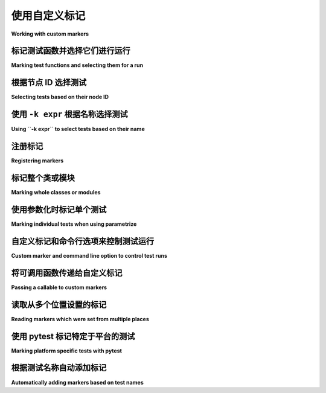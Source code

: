 
.. _`mark examples`:

使用自定义标记
=================================================

**Working with custom markers**

.. tabs::

    .. tab:: 中文

        以下是一些使用 :ref:`mark` 机制的示例。

    .. tab:: 英文

        Here are some examples using the :ref:`mark` mechanism.

.. _`mark run`:

标记测试函数并选择它们进行运行
----------------------------------------------------

**Marking test functions and selecting them for a run**

.. tabs::

    .. tab:: 中文

        您可以像这样为测试函数标记自定义元数据：

        .. code-block:: python

            # content of test_server.py

            import pytest


            @pytest.mark.webtest
            def test_send_http():
                pass  # 执行一些针对您的应用程序的 webtest 测试


            @pytest.mark.device(serial="123")
            def test_something_quick():
                pass


            @pytest.mark.device(serial="abc")
            def test_another():
                pass


            class TestClass:
                def test_method(self):
                    pass



        然后，您可以限制测试运行，仅运行带有 ``webtest`` 标记的测试：

        .. code-block:: pytest

            $ pytest -v -m webtest
            =========================== test session starts ============================
            platform linux -- Python 3.x.y, pytest-8.x.y, pluggy-1.x.y -- $PYTHON_PREFIX/bin/python
            cachedir: .pytest_cache
            rootdir: /home/sweet/project
            collecting ... collected 4 items / 3 deselected / 1 selected

            test_server.py::test_send_http PASSED                                [100%]

            ===================== 1 passed, 3 deselected in 0.12s ======================

        或者反向运行，运行所有测试，除了 webtest 测试：

        .. code-block:: pytest

            $ pytest -v -m "not webtest"
            =========================== test session starts ============================
            platform linux -- Python 3.x.y, pytest-8.x.y, pluggy-1.x.y -- $PYTHON_PREFIX/bin/python
            cachedir: .pytest_cache
            rootdir: /home/sweet/project
            collecting ... collected 4 items / 1 deselected / 3 selected

            test_server.py::test_something_quick PASSED                          [ 33%]
            test_server.py::test_another PASSED                                  [ 66%]
            test_server.py::TestClass::test_method PASSED                        [100%]

            ===================== 3 passed, 1 deselected in 0.12s ======================

        .. _`marker_keyword_expression_example`:

        此外，您可以限制测试运行，仅运行匹配一个或多个标记关键字参数的测试，例如，仅运行标记为 ``device`` 且具体为 ``serial="123"`` 的测试：

        .. code-block:: pytest

            $ pytest -v -m "device(serial='123')"
            =========================== test session starts ============================
            platform linux -- Python 3.x.y, pytest-8.x.y, pluggy-1.x.y -- $PYTHON_PREFIX/bin/python
            cachedir: .pytest_cache
            rootdir: /home/sweet/project
            collecting ... collected 4 items / 3 deselected / 1 selected

            test_server.py::test_something_quick PASSED                          [100%]

            ===================== 1 passed, 3 deselected in 0.12s ======================

        .. note:: 仅支持关键字参数匹配的标记表达式。

        .. note:: 仅支持 :class:`int`、(未转义的) :class:`str`、:class:`bool` 和 :data:`None` 值在标记表达式中。

    .. tab:: 英文

        You can "mark" a test function with custom metadata like this:

        .. code-block:: python

            # content of test_server.py

            import pytest


            @pytest.mark.webtest
            def test_send_http():
                pass  # perform some webtest test for your app


            @pytest.mark.device(serial="123")
            def test_something_quick():
                pass


            @pytest.mark.device(serial="abc")
            def test_another():
                pass


            class TestClass:
                def test_method(self):
                    pass



        You can then restrict a test run to only run tests marked with ``webtest``:

        .. code-block:: pytest

            $ pytest -v -m webtest
            =========================== test session starts ============================
            platform linux -- Python 3.x.y, pytest-8.x.y, pluggy-1.x.y -- $PYTHON_PREFIX/bin/python
            cachedir: .pytest_cache
            rootdir: /home/sweet/project
            collecting ... collected 4 items / 3 deselected / 1 selected

            test_server.py::test_send_http PASSED                                [100%]

            ===================== 1 passed, 3 deselected in 0.12s ======================

        Or the inverse, running all tests except the webtest ones:

        .. code-block:: pytest

            $ pytest -v -m "not webtest"
            =========================== test session starts ============================
            platform linux -- Python 3.x.y, pytest-8.x.y, pluggy-1.x.y -- $PYTHON_PREFIX/bin/python
            cachedir: .pytest_cache
            rootdir: /home/sweet/project
            collecting ... collected 4 items / 1 deselected / 3 selected

            test_server.py::test_something_quick PASSED                          [ 33%]
            test_server.py::test_another PASSED                                  [ 66%]
            test_server.py::TestClass::test_method PASSED                        [100%]

            ===================== 3 passed, 1 deselected in 0.12s ======================

        .. _`marker_keyword_expression_example`:

        Additionally, you can restrict a test run to only run tests matching one or multiple marker
        keyword arguments, e.g. to run only tests marked with ``device`` and the specific ``serial="123"``:

        .. code-block:: pytest

            $ pytest -v -m "device(serial='123')"
            =========================== test session starts ============================
            platform linux -- Python 3.x.y, pytest-8.x.y, pluggy-1.x.y -- $PYTHON_PREFIX/bin/python
            cachedir: .pytest_cache
            rootdir: /home/sweet/project
            collecting ... collected 4 items / 3 deselected / 1 selected

            test_server.py::test_something_quick PASSED                          [100%]

            ===================== 1 passed, 3 deselected in 0.12s ======================

        .. note:: Only keyword argument matching is supported in marker expressions.

        .. note:: Only :class:`int`, (unescaped) :class:`str`, :class:`bool` & :data:`None` values are supported in marker expressions.

根据节点 ID 选择测试
--------------------------------------

**Selecting tests based on their node ID**

.. tabs::

    .. tab:: 中文

        您可以提供一个或多个 :ref:`节点 ID <node-id>` 作为位置参数，仅选择指定的测试。这使得基于模块、类、方法或函数名称轻松选择测试：

        .. code-block:: pytest

            $ pytest -v test_server.py::TestClass::test_method
            =========================== test session starts ============================
            platform linux -- Python 3.x.y, pytest-8.x.y, pluggy-1.x.y -- $PYTHON_PREFIX/bin/python
            cachedir: .pytest_cache
            rootdir: /home/sweet/project
            collecting ... collected 1 item

            test_server.py::TestClass::test_method PASSED                        [100%]

            ============================ 1 passed in 0.12s =============================

        您还可以根据类进行选择：

        .. code-block:: pytest

            $ pytest -v test_server.py::TestClass
            =========================== test session starts ============================
            platform linux -- Python 3.x.y, pytest-8.x.y, pluggy-1.x.y -- $PYTHON_PREFIX/bin/python
            cachedir: .pytest_cache
            rootdir: /home/sweet/project
            collecting ... collected 1 item

            test_server.py::TestClass::test_method PASSED                        [100%]

            ============================ 1 passed in 0.12s =============================

        或者选择多个节点：

        .. code-block:: pytest

            $ pytest -v test_server.py::TestClass test_server.py::test_send_http
            =========================== test session starts ============================
            platform linux -- Python 3.x.y, pytest-8.x.y, pluggy-1.x.y -- $PYTHON_PREFIX/bin/python
            cachedir: .pytest_cache
            rootdir: /home/sweet/project
            collecting ... collected 2 items

            test_server.py::TestClass::test_method PASSED                        [ 50%]
            test_server.py::test_send_http PASSED                                [100%]

            ============================ 2 passed in 0.12s =============================

        .. _node-id:

        .. note::

            节点 ID 的格式为 ``module.py::class::method`` 或
            ``module.py::function``。节点 ID 控制哪些测试被收集，因此 ``module.py::class`` 将选择该类上的所有测试方法。
            每个参数化 fixture 或测试的每个参数也会创建节点，因此选择参数化测试必须包括参数值，例如
            ``module.py::function[param]``。

            当使用 ``-rf`` 选项运行 pytest 时，失败测试的节点 ID 将显示在测试摘要信息中。您还可以从 ``pytest --collect-only`` 的输出构建节点 ID。

    .. tab:: 英文

        You can provide one or more :ref:`node IDs <node-id>` as positional
        arguments to select only specified tests. This makes it easy to select
        tests based on their module, class, method, or function name:

        .. code-block:: pytest

            $ pytest -v test_server.py::TestClass::test_method
            =========================== test session starts ============================
            platform linux -- Python 3.x.y, pytest-8.x.y, pluggy-1.x.y -- $PYTHON_PREFIX/bin/python
            cachedir: .pytest_cache
            rootdir: /home/sweet/project
            collecting ... collected 1 item

            test_server.py::TestClass::test_method PASSED                        [100%]

            ============================ 1 passed in 0.12s =============================

        You can also select on the class:

        .. code-block:: pytest

            $ pytest -v test_server.py::TestClass
            =========================== test session starts ============================
            platform linux -- Python 3.x.y, pytest-8.x.y, pluggy-1.x.y -- $PYTHON_PREFIX/bin/python
            cachedir: .pytest_cache
            rootdir: /home/sweet/project
            collecting ... collected 1 item

            test_server.py::TestClass::test_method PASSED                        [100%]

            ============================ 1 passed in 0.12s =============================

        Or select multiple nodes:

        .. code-block:: pytest

            $ pytest -v test_server.py::TestClass test_server.py::test_send_http
            =========================== test session starts ============================
            platform linux -- Python 3.x.y, pytest-8.x.y, pluggy-1.x.y -- $PYTHON_PREFIX/bin/python
            cachedir: .pytest_cache
            rootdir: /home/sweet/project
            collecting ... collected 2 items

            test_server.py::TestClass::test_method PASSED                        [ 50%]
            test_server.py::test_send_http PASSED                                [100%]

            ============================ 2 passed in 0.12s =============================

        .. _node-id:

        .. note::

            Node IDs are of the form ``module.py::class::method`` or
            ``module.py::function``.  Node IDs control which tests are
            collected, so ``module.py::class`` will select all test methods
            on the class.  Nodes are also created for each parameter of a
            parametrized fixture or test, so selecting a parametrized test
            must include the parameter value, e.g.
            ``module.py::function[param]``.

            Node IDs for failing tests are displayed in the test summary info
            when running pytest with the ``-rf`` option.  You can also
            construct Node IDs from the output of ``pytest --collect-only``.

使用 ``-k expr`` 根据名称选择测试
-------------------------------------------------------

**Using ``-k expr`` to select tests based on their name**

.. tabs::

    .. tab:: 中文

        .. versionadded:: 2.0/2.3.4

        您可以使用 ``-k`` 命令行选项指定一个表达式，该表达式对测试名称执行子字符串匹配，而不是 ``-m`` 提供的确切匹配。这使得根据测试名称轻松选择测试：

        .. versionchanged:: 5.4

        表达式匹配现在是大小写不敏感的。

        .. code-block:: pytest

            $ pytest -v -k http  # 使用上述定义的示例模块运行
            =========================== test session starts ============================
            platform linux -- Python 3.x.y, pytest-8.x.y, pluggy-1.x.y -- $PYTHON_PREFIX/bin/python
            cachedir: .pytest_cache
            rootdir: /home/sweet/project
            collecting ... collected 4 items / 3 deselected / 1 selected

            test_server.py::test_send_http PASSED                                [100%]

            ===================== 1 passed, 3 deselected in 0.12s ======================

        您还可以运行所有测试，除了与关键字匹配的测试：

        .. code-block:: pytest

            $ pytest -k "not send_http" -v
            =========================== test session starts ============================
            platform linux -- Python 3.x.y, pytest-8.x.y, pluggy-1.x.y -- $PYTHON_PREFIX/bin/python
            cachedir: .pytest_cache
            rootdir: /home/sweet/project
            collecting ... collected 4 items / 1 deselected / 3 selected

            test_server.py::test_something_quick PASSED                          [ 33%]
            test_server.py::test_another PASSED                                  [ 66%]
            test_server.py::TestClass::test_method PASSED                        [100%]

            ===================== 3 passed, 1 deselected in 0.12s ======================

        或者选择 "http" 和 "quick" 测试：

        .. code-block:: pytest

            $ pytest -k "http or quick" -v
            =========================== test session starts ============================
            platform linux -- Python 3.x.y, pytest-8.x.y, pluggy-1.x.y -- $PYTHON_PREFIX/bin/python
            cachedir: .pytest_cache
            rootdir: /home/sweet/project
            collecting ... collected 4 items / 2 deselected / 2 selected

            test_server.py::test_send_http PASSED                                [ 50%]
            test_server.py::test_something_quick PASSED                          [100%]

            ===================== 2 passed, 2 deselected in 0.12s ======================

        您可以使用 ``and``、``or``、``not`` 和括号。

        除了测试名称，``-k`` 还会匹配测试父级的名称（通常是它所在文件和类的名称）、设置在测试函数上的属性、应用于它或其父级的标记，以及显式添加到它或其父级的任何 :attr:`extra keywords <_pytest.nodes.Node.extra_keyword_matches>`。

    .. tab:: 英文

        .. versionadded:: 2.0/2.3.4

        You can use the ``-k`` command line option to specify an expression
        which implements a substring match on the test names instead of the
        exact match on markers that ``-m`` provides.  This makes it easy to
        select tests based on their names:

        .. versionchanged:: 5.4

        The expression matching is now case-insensitive.

        .. code-block:: pytest

            $ pytest -v -k http  # running with the above defined example module
            =========================== test session starts ============================
            platform linux -- Python 3.x.y, pytest-8.x.y, pluggy-1.x.y -- $PYTHON_PREFIX/bin/python
            cachedir: .pytest_cache
            rootdir: /home/sweet/project
            collecting ... collected 4 items / 3 deselected / 1 selected

            test_server.py::test_send_http PASSED                                [100%]

            ===================== 1 passed, 3 deselected in 0.12s ======================

        And you can also run all tests except the ones that match the keyword:

        .. code-block:: pytest

            $ pytest -k "not send_http" -v
            =========================== test session starts ============================
            platform linux -- Python 3.x.y, pytest-8.x.y, pluggy-1.x.y -- $PYTHON_PREFIX/bin/python
            cachedir: .pytest_cache
            rootdir: /home/sweet/project
            collecting ... collected 4 items / 1 deselected / 3 selected

            test_server.py::test_something_quick PASSED                          [ 33%]
            test_server.py::test_another PASSED                                  [ 66%]
            test_server.py::TestClass::test_method PASSED                        [100%]

            ===================== 3 passed, 1 deselected in 0.12s ======================

        Or to select "http" and "quick" tests:

        .. code-block:: pytest

            $ pytest -k "http or quick" -v
            =========================== test session starts ============================
            platform linux -- Python 3.x.y, pytest-8.x.y, pluggy-1.x.y -- $PYTHON_PREFIX/bin/python
            cachedir: .pytest_cache
            rootdir: /home/sweet/project
            collecting ... collected 4 items / 2 deselected / 2 selected

            test_server.py::test_send_http PASSED                                [ 50%]
            test_server.py::test_something_quick PASSED                          [100%]

            ===================== 2 passed, 2 deselected in 0.12s ======================

        You can use ``and``, ``or``, ``not`` and parentheses.


        In addition to the test's name, ``-k`` also matches the names of the test's parents (usually, the name of the file and class it's in),
        attributes set on the test function, markers applied to it or its parents and any :attr:`extra keywords <_pytest.nodes.Node.extra_keyword_matches>`
        explicitly added to it or its parents.


注册标记
-------------------------------------

**Registering markers**

.. ini-syntax for custom markers:

.. tabs::

    .. tab:: 中文

        注册测试套件的标记非常简单：

        .. code-block:: ini

            # content of pytest.ini
            [pytest]
            markers =
                webtest: 将测试标记为 webtest。
                slow: 将测试标记为慢速。

        可以通过在每一行中定义每个标记来注册多个自定义标记，如上例所示。

        您可以查看测试套件中有哪些标记 - 列表包括我们刚定义的 ``webtest`` 和 ``slow`` 标记：

        .. code-block:: pytest

            $ pytest --markers
            @pytest.mark.webtest: 将测试标记为 webtest。

            @pytest.mark.slow: 将测试标记为慢速。

            @pytest.mark.filterwarnings(warning): 为给定测试添加警告过滤器。请参见 https://docs.pytest.org/en/stable/how-to/capture-warnings.html#pytest-mark-filterwarnings

            @pytest.mark.skip(reason=None): 跳过给定的测试函数，带有可选原因。示例：skip(reason="no way of currently testing this") 将跳过该测试。

            @pytest.mark.skipif(condition, ..., *, reason=...): 如果任何条件评估为 True，则跳过给定的测试函数。示例：skipif(sys.platform == 'win32') 如果我们在 win32 平台上，则跳过该测试。请参见 https://docs.pytest.org/en/stable/reference/reference.html#pytest-mark-skipif

            @pytest.mark.xfail(condition, ..., *, reason=..., run=True, raises=None, strict=xfail_strict): 如果任何条件评估为 True，则将测试函数标记为预期失败。可选择指定原因以便更好地报告，并在不想执行测试函数时设置 run=False。如果仅期望特定异常，您可以将它们列在 raises 中，如果测试以其他方式失败，则将其报告为真实失败。请参见 https://docs.pytest.org/en/stable/reference/reference.html#pytest-mark-xfail

            @pytest.mark.parametrize(argnames, argvalues): 多次调用测试函数，并依次传递不同的参数。如果 argnames 仅指定一个名称，则 argvalues 通常需要是一个值的列表；如果 argnames 指定多个名称，则需要是一个值的元组列表。示例：@parametrize('arg1', [1,2]) 将导致对装饰的测试函数进行两次调用，一次 arg1=1，另一次 arg1=2。请参见 https://docs.pytest.org/en/stable/how-to/parametrize.html 获取更多信息和示例。

            @pytest.mark.usefixtures(fixturename1, fixturename2, ...): 将测试标记为需要所有指定的夹具。请参见 https://docs.pytest.org/en/stable/explanation/fixtures.html#usefixtures

            @pytest.mark.tryfirst: 将钩子实现函数标记为插件机制将尽早尝试调用它。已弃用，请改用 @pytest.hookimpl(tryfirst=True)。

            @pytest.mark.trylast: 将钩子实现函数标记为插件机制将尽晚尝试调用它。已弃用，请改用 @pytest.hookimpl(trylast=True)。

        有关如何从插件添加和使用标记的示例，请参见 :ref:`adding a custom marker from a plugin`。

        .. note::

            建议显式注册标记，以便：

            * 在您的测试套件中有一个定义标记的地方

            * 通过 ``pytest --markers`` 查询现有标记时输出良好

            * 如果您使用 ``--strict-markers`` 选项，则标记中的拼写错误会被视为错误。

    .. tab:: 英文

        Registering markers for your test suite is simple:

        .. code-block:: ini

            # content of pytest.ini
            [pytest]
            markers =
                webtest: mark a test as a webtest.
                slow: mark test as slow.

        Multiple custom markers can be registered, by defining each one in its own line, as shown in above example.

        You can ask which markers exist for your test suite - the list includes our just defined ``webtest`` and ``slow`` markers:

        .. code-block:: pytest

            $ pytest --markers
            @pytest.mark.webtest: mark a test as a webtest.

            @pytest.mark.slow: mark test as slow.

            @pytest.mark.filterwarnings(warning): add a warning filter to the given test. see https://docs.pytest.org/en/stable/how-to/capture-warnings.html#pytest-mark-filterwarnings

            @pytest.mark.skip(reason=None): skip the given test function with an optional reason. Example: skip(reason="no way of currently testing this") skips the test.

            @pytest.mark.skipif(condition, ..., *, reason=...): skip the given test function if any of the conditions evaluate to True. Example: skipif(sys.platform == 'win32') skips the test if we are on the win32 platform. See https://docs.pytest.org/en/stable/reference/reference.html#pytest-mark-skipif

            @pytest.mark.xfail(condition, ..., *, reason=..., run=True, raises=None, strict=xfail_strict): mark the test function as an expected failure if any of the conditions evaluate to True. Optionally specify a reason for better reporting and run=False if you don't even want to execute the test function. If only specific exception(s) are expected, you can list them in raises, and if the test fails in other ways, it will be reported as a true failure. See https://docs.pytest.org/en/stable/reference/reference.html#pytest-mark-xfail

            @pytest.mark.parametrize(argnames, argvalues): call a test function multiple times passing in different arguments in turn. argvalues generally needs to be a list of values if argnames specifies only one name or a list of tuples of values if argnames specifies multiple names. Example: @parametrize('arg1', [1,2]) would lead to two calls of the decorated test function, one with arg1=1 and another with arg1=2.see https://docs.pytest.org/en/stable/how-to/parametrize.html for more info and examples.

            @pytest.mark.usefixtures(fixturename1, fixturename2, ...): mark tests as needing all of the specified fixtures. see https://docs.pytest.org/en/stable/explanation/fixtures.html#usefixtures

            @pytest.mark.tryfirst: mark a hook implementation function such that the plugin machinery will try to call it first/as early as possible. DEPRECATED, use @pytest.hookimpl(tryfirst=True) instead.

            @pytest.mark.trylast: mark a hook implementation function such that the plugin machinery will try to call it last/as late as possible. DEPRECATED, use @pytest.hookimpl(trylast=True) instead.


        For an example on how to add and work with markers from a plugin, see
        :ref:`adding a custom marker from a plugin`.

        .. note::

            It is recommended to explicitly register markers so that:

            * There is one place in your test suite defining your markers

            * Asking for existing markers via ``pytest --markers`` gives good output

            * Typos in function markers are treated as an error if you use
            the ``--strict-markers`` option.

.. _`scoped-marking`:

标记整个类或模块
----------------------------------------------------

**Marking whole classes or modules**

.. tabs::

    .. tab:: 中文

        您可以使用 ``pytest.mark`` 装饰器与类结合，以将标记应用于其所有测试方法：

        .. code-block:: python

            # content of test_mark_classlevel.py
            import pytest


            @pytest.mark.webtest
            class TestClass:
                def test_startup(self):
                    pass

                def test_startup_and_more(self):
                    pass

        这相当于直接将装饰器应用于这两个测试函数。

        要在模块级别应用标记，请使用 :globalvar:`pytestmark` 全局变量：

        .. code-block:: python

            import pytest
            pytestmark = pytest.mark.webtest

        或者多个标记：

        .. code-block:: python

            pytestmark = [pytest.mark.webtest, pytest.mark.slowtest]


        由于历史原因，在引入类装饰器之前，可以像这样在测试类上设置 :globalvar:`pytestmark` 属性：

        .. code-block:: python

            import pytest


            class TestClass:
                pytestmark = pytest.mark.webtest

    .. tab:: 英文

        You may use ``pytest.mark`` decorators with classes to apply markers to all of
        its test methods:

        .. code-block:: python

            # content of test_mark_classlevel.py
            import pytest


            @pytest.mark.webtest
            class TestClass:
                def test_startup(self):
                    pass

                def test_startup_and_more(self):
                    pass

        This is equivalent to directly applying the decorator to the
        two test functions.

        To apply marks at the module level, use the :globalvar:`pytestmark` global variable::

            import pytest
            pytestmark = pytest.mark.webtest

        or multiple markers::

            pytestmark = [pytest.mark.webtest, pytest.mark.slowtest]


        Due to legacy reasons, before class decorators were introduced, it is possible to set the
        :globalvar:`pytestmark` attribute on a test class like this:

        .. code-block:: python

            import pytest


            class TestClass:
                pytestmark = pytest.mark.webtest

.. _`marking individual tests when using parametrize`:

使用参数化时标记单个测试
-----------------------------------------------

**Marking individual tests when using parametrize**

.. tabs::

    .. tab:: 中文

        当使用 `parametrize` 时，应用标记将使其作用于每个单独的测试。然而，也可以将标记应用于单个测试实例：

        .. code-block:: python

            import pytest


            @pytest.mark.foo
            @pytest.mark.parametrize(
                ("n", "expected"), [(1, 2), pytest.param(1, 3, marks=pytest.mark.bar), (2, 3)]
            )
            def test_increment(n, expected):
                assert n + 1 == expected

        在这个例子中，标记 "foo" 将应用于三个测试中的每一个，而 "bar" 标记仅应用于第二个测试。跳过（Skip）和预期失败（xfail）标记也可以以这种方式应用，参见 :ref:`skip/xfail with parametrize`。

    .. tab:: 英文

        When using parametrize, applying a mark will make it apply
        to each individual test. However it is also possible to
        apply a marker to an individual test instance:

        .. code-block:: python

            import pytest


            @pytest.mark.foo
            @pytest.mark.parametrize(
                ("n", "expected"), [(1, 2), pytest.param(1, 3, marks=pytest.mark.bar), (2, 3)]
            )
            def test_increment(n, expected):
                assert n + 1 == expected

        In this example the mark "foo" will apply to each of the three
        tests, whereas the "bar" mark is only applied to the second test.
        Skip and xfail marks can also be applied in this way, see :ref:`skip/xfail with parametrize`.

.. _`adding a custom marker from a plugin`:

自定义标记和命令行选项来控制测试运行
----------------------------------------------------------

**Custom marker and command line option to control test runs**

.. tabs::

    .. tab:: 中文

        .. regendoc:wipe

        插件可以提供自定义标记，并根据它实现特定的行为。这是一个自包含的示例，添加了一个命令行选项和一个参数化测试函数标记，以便根据命名环境运行指定的测试：

        .. code-block:: python

            # content of conftest.py

            import pytest


            def pytest_addoption(parser):
                parser.addoption(
                    "-E",
                    action="store",
                    metavar="NAME",
                    help="只运行与环境 NAME 匹配的测试。",
                )


            def pytest_configure(config):
                # 注册一个额外的标记
                config.addinivalue_line(
                    "markers", "env(name): 标记测试仅在命名环境中运行"
                )


            def pytest_runtest_setup(item):
                envnames = [mark.args[0] for mark in item.iter_markers(name="env")]
                if envnames:
                    if item.config.getoption("-E") not in envnames:
                        pytest.skip(f"测试需要在 {envnames!r} 中的环境")

        使用此本地插件的测试文件：

        .. code-block:: python

            # content of test_someenv.py

            import pytest


            @pytest.mark.env("stage1")
            def test_basic_db_operation():
                pass

        以及指定与测试需求不同环境的示例调用：

        .. code-block:: pytest

            $ pytest -E stage2
            =========================== 测试会话开始 ============================
            platform linux -- Python 3.x.y, pytest-8.x.y, pluggy-1.x.y
            rootdir: /home/sweet/project
            collected 1 item

            test_someenv.py s                                                    [100%]

            ============================ 1 个测试被跳过，耗时 0.12s ============================

        这是一个指定确切所需环境的示例：

        .. code-block:: pytest

            $ pytest -E stage1
            =========================== 测试会话开始 ============================
            platform linux -- Python 3.x.y, pytest-8.x.y, pluggy-1.x.y
            rootdir: /home/sweet/project
            collected 1 item

            test_someenv.py .                                                    [100%]

            ============================ 1 个测试通过，耗时 0.12s =============================

        ``--markers`` 选项始终会为你提供可用标记的列表：

        .. code-block:: pytest

            $ pytest --markers
            @pytest.mark.env(name): 标记测试仅在命名环境中运行

            @pytest.mark.filterwarnings(warning): 为给定测试添加警告过滤器。参见 https://docs.pytest.org/en/stable/how-to/capture-warnings.html#pytest-mark-filterwarnings

            @pytest.mark.skip(reason=None): 跳过给定的测试函数，附加可选理由。例如：skip(reason="目前无法测试此") 跳过该测试。

            @pytest.mark.skipif(condition, ..., *, reason=...): 如果任何条件评估为 True，则跳过给定的测试函数。例如：skipif(sys.platform == 'win32') 如果我们在 win32 平台上，则跳过测试。参见 https://docs.pytest.org/en/stable/reference/reference.html#pytest-mark-skipif

            @pytest.mark.xfail(condition, ..., *, reason=..., run=True, raises=None, strict=xfail_strict): 如果任何条件评估为 True，则标记测试函数为预期失败。可选地指定理由以便更好的报告，设置 run=False 如果你甚至不想执行测试函数。如果仅期望特定异常，可以在 raises 中列出它们，如果测试以其他方式失败，将被报告为真正的失败。参见 https://docs.pytest.org/en/stable/reference/reference.html#pytest-mark-xfail

            @pytest.mark.parametrize(argnames, argvalues): 多次调用测试函数，逐次传入不同参数。如果 argnames 仅指定一个名称，则 argvalues 通常需要是值的列表；如果 argnames 指定多个名称，则需要是值的元组列表。例如：@parametrize('arg1', [1,2]) 将导致装饰的测试函数被调用两次，一次 arg1=1，另一次 arg1=2。有关更多信息和示例，请参见 https://docs.pytest.org/en/stable/how-to/parametrize.html。

            @pytest.mark.usefixtures(fixturename1, fixturename2, ...): 将测试标记为需要所有指定的夹具。参见 https://docs.pytest.org/en/stable/explanation/fixtures.html#usefixtures

            @pytest.mark.tryfirst: 标记一个钩子实现函数，以便插件机制尽可能早地调用它。已弃用，请改用 @pytest.hookimpl(tryfirst=True)。

            @pytest.mark.trylast: 标记一个钩子实现函数，以便插件机制尽可能晚地调用它。已弃用，请改用 @pytest.hookimpl(trylast=True)。

    .. tab:: 英文

        .. regendoc:wipe

        Plugins can provide custom markers and implement specific behaviour
        based on it. This is a self-contained example which adds a command
        line option and a parametrized test function marker to run tests
        specified via named environments:

        .. code-block:: python

            # content of conftest.py

            import pytest


            def pytest_addoption(parser):
                parser.addoption(
                    "-E",
                    action="store",
                    metavar="NAME",
                    help="only run tests matching the environment NAME.",
                )


            def pytest_configure(config):
                # register an additional marker
                config.addinivalue_line(
                    "markers", "env(name): mark test to run only on named environment"
                )


            def pytest_runtest_setup(item):
                envnames = [mark.args[0] for mark in item.iter_markers(name="env")]
                if envnames:
                    if item.config.getoption("-E") not in envnames:
                        pytest.skip(f"test requires env in {envnames!r}")

        A test file using this local plugin:

        .. code-block:: python

            # content of test_someenv.py

            import pytest


            @pytest.mark.env("stage1")
            def test_basic_db_operation():
                pass

        and an example invocations specifying a different environment than what
        the test needs:

        .. code-block:: pytest

            $ pytest -E stage2
            =========================== test session starts ============================
            platform linux -- Python 3.x.y, pytest-8.x.y, pluggy-1.x.y
            rootdir: /home/sweet/project
            collected 1 item

            test_someenv.py s                                                    [100%]

            ============================ 1 skipped in 0.12s ============================

        and here is one that specifies exactly the environment needed:

        .. code-block:: pytest

            $ pytest -E stage1
            =========================== test session starts ============================
            platform linux -- Python 3.x.y, pytest-8.x.y, pluggy-1.x.y
            rootdir: /home/sweet/project
            collected 1 item

            test_someenv.py .                                                    [100%]

            ============================ 1 passed in 0.12s =============================

        The ``--markers`` option always gives you a list of available markers:

        .. code-block:: pytest

            $ pytest --markers
            @pytest.mark.env(name): mark test to run only on named environment

            @pytest.mark.filterwarnings(warning): add a warning filter to the given test. see https://docs.pytest.org/en/stable/how-to/capture-warnings.html#pytest-mark-filterwarnings

            @pytest.mark.skip(reason=None): skip the given test function with an optional reason. Example: skip(reason="no way of currently testing this") skips the test.

            @pytest.mark.skipif(condition, ..., *, reason=...): skip the given test function if any of the conditions evaluate to True. Example: skipif(sys.platform == 'win32') skips the test if we are on the win32 platform. See https://docs.pytest.org/en/stable/reference/reference.html#pytest-mark-skipif

            @pytest.mark.xfail(condition, ..., *, reason=..., run=True, raises=None, strict=xfail_strict): mark the test function as an expected failure if any of the conditions evaluate to True. Optionally specify a reason for better reporting and run=False if you don't even want to execute the test function. If only specific exception(s) are expected, you can list them in raises, and if the test fails in other ways, it will be reported as a true failure. See https://docs.pytest.org/en/stable/reference/reference.html#pytest-mark-xfail

            @pytest.mark.parametrize(argnames, argvalues): call a test function multiple times passing in different arguments in turn. argvalues generally needs to be a list of values if argnames specifies only one name or a list of tuples of values if argnames specifies multiple names. Example: @parametrize('arg1', [1,2]) would lead to two calls of the decorated test function, one with arg1=1 and another with arg1=2.see https://docs.pytest.org/en/stable/how-to/parametrize.html for more info and examples.

            @pytest.mark.usefixtures(fixturename1, fixturename2, ...): mark tests as needing all of the specified fixtures. see https://docs.pytest.org/en/stable/explanation/fixtures.html#usefixtures

            @pytest.mark.tryfirst: mark a hook implementation function such that the plugin machinery will try to call it first/as early as possible. DEPRECATED, use @pytest.hookimpl(tryfirst=True) instead.

            @pytest.mark.trylast: mark a hook implementation function such that the plugin machinery will try to call it last/as late as possible. DEPRECATED, use @pytest.hookimpl(trylast=True) instead.


.. _`passing callables to custom markers`:

将可调用函数传递给自定义标记
--------------------------------------------

**Passing a callable to custom markers**

.. tabs::

    .. tab:: 中文

        .. regendoc:wipe

        以下是将在下一个示例中使用的配置文件：

        .. code-block:: python

            # content of conftest.py
            import sys


            def pytest_runtest_setup(item):
                for marker in item.iter_markers(name="my_marker"):
                    print(marker)
                    sys.stdout.flush()

        自定义标记可以设置其参数，即 ``args`` 和 ``kwargs`` 属性，可以通过将其作为可调用对象调用或使用 ``pytest.mark.MARKER_NAME.with_args`` 来定义。这两种方法在大多数情况下实现相同的效果。

        然而，如果有一个可调用对象作为唯一的位置参数且没有关键字参数，使用 ``pytest.mark.MARKER_NAME(c)`` 将不会将 ``c`` 作为位置参数传递，而是用自定义标记装饰 ``c``（参见 :ref:`MarkDecorator <mark>`）。幸运的是，``pytest.mark.MARKER_NAME.with_args`` 可以解决这个问题：

        .. code-block:: python

            # content of test_custom_marker.py
            import pytest


            def hello_world(*args, **kwargs):
                return "Hello World"


            @pytest.mark.my_marker.with_args(hello_world)
            def test_with_args():
                pass

        输出如下：

        .. code-block:: pytest

            $ pytest -q -s
            Mark(name='my_marker', args=(<function hello_world at 0xdeadbeef0001>,), kwargs={})
            .
            1 passed in 0.12s

        我们可以看到，自定义标记的参数设置已扩展为函数 ``hello_world``。这是创建自定义标记作为可调用对象的关键区别，该过程在幕后调用 ``__call__``，而使用 ``with_args`` 则不会。

    .. tab:: 英文

        .. regendoc:wipe

        Below is the config file that will be used in the next examples:

        .. code-block:: python

            # content of conftest.py
            import sys


            def pytest_runtest_setup(item):
                for marker in item.iter_markers(name="my_marker"):
                    print(marker)
                    sys.stdout.flush()

        A custom marker can have its argument set, i.e. ``args`` and ``kwargs`` properties, defined by either invoking it as a callable or using ``pytest.mark.MARKER_NAME.with_args``. These two methods achieve the same effect most of the time.

        However, if there is a callable as the single positional argument with no keyword arguments, using the ``pytest.mark.MARKER_NAME(c)`` will not pass ``c`` as a positional argument but decorate ``c`` with the custom marker (see :ref:`MarkDecorator <mark>`). Fortunately, ``pytest.mark.MARKER_NAME.with_args`` comes to the rescue:

        .. code-block:: python

            # content of test_custom_marker.py
            import pytest


            def hello_world(*args, **kwargs):
                return "Hello World"


            @pytest.mark.my_marker.with_args(hello_world)
            def test_with_args():
                pass

        The output is as follows:

        .. code-block:: pytest

            $ pytest -q -s
            Mark(name='my_marker', args=(<function hello_world at 0xdeadbeef0001>,), kwargs={})
            .
            1 passed in 0.12s

        We can see that the custom marker has its argument set extended with the function ``hello_world``. This is the key difference between creating a custom marker as a callable, which invokes ``__call__`` behind the scenes, and using ``with_args``.


读取从多个位置设置的标记
----------------------------------------------------

**Reading markers which were set from multiple places**

.. tabs::

    .. tab:: 中文

        .. versionadded: 2.2.2

        .. regendoc:wipe

        如果你在测试套件中大量使用标记，你可能会遇到同一个测试函数上应用多个标记的情况。通过插件代码，你可以读取所有这样的设置。示例：

        .. code-block:: python

            # content of test_mark_three_times.py
            import pytest

            pytestmark = pytest.mark.glob("module", x=1)


            @pytest.mark.glob("class", x=2)
            class TestClass:
                @pytest.mark.glob("function", x=3)
                def test_something(self):
                    pass

        在这里，我们将标记 "glob" 应用三次于同一个测试函数。从 conftest 文件中，我们可以这样读取：

        .. code-block:: python

            # content of conftest.py
            import sys


            def pytest_runtest_setup(item):
                for mark in item.iter_markers(name="glob"):
                    print(f"glob args={mark.args} kwargs={mark.kwargs}")
                    sys.stdout.flush()

        让我们在不捕获输出的情况下运行这个，看看我们得到什么：

        .. code-block:: pytest

            $ pytest -q -s
            glob args=('function',) kwargs={'x': 3}
            glob args=('class',) kwargs={'x': 2}
            glob args=('module',) kwargs={'x': 1}
            .
            1 passed in 0.12s

    .. tab:: 英文

        .. versionadded: 2.2.2

        .. regendoc:wipe

        If you are heavily using markers in your test suite you may encounter the case where a marker is applied several times to a test function.  From plugin
        code you can read over all such settings.  Example:

        .. code-block:: python

            # content of test_mark_three_times.py
            import pytest

            pytestmark = pytest.mark.glob("module", x=1)


            @pytest.mark.glob("class", x=2)
            class TestClass:
                @pytest.mark.glob("function", x=3)
                def test_something(self):
                    pass

        Here we have the marker "glob" applied three times to the same
        test function.  From a conftest file we can read it like this:

        .. code-block:: python

            # content of conftest.py
            import sys


            def pytest_runtest_setup(item):
                for mark in item.iter_markers(name="glob"):
                    print(f"glob args={mark.args} kwargs={mark.kwargs}")
                    sys.stdout.flush()

        Let's run this without capturing output and see what we get:

        .. code-block:: pytest

            $ pytest -q -s
            glob args=('function',) kwargs={'x': 3}
            glob args=('class',) kwargs={'x': 2}
            glob args=('module',) kwargs={'x': 1}
            .
            1 passed in 0.12s

使用 pytest 标记特定于平台的测试
--------------------------------------------------------------

**Marking platform specific tests with pytest**

.. tabs::

    .. tab:: 中文

        .. regendoc:wipe

        考虑你有一个测试套件，用于标记特定平台的测试，例如 ``pytest.mark.darwin``、``pytest.mark.win32`` 等，并且还有一些在所有平台上运行且没有特定标记的测试。如果你现在想要仅运行特定平台的测试，可以使用以下插件：

        .. code-block:: python

            # content of conftest.py
            #
            import sys

            import pytest

            ALL = set("darwin linux win32".split())


            def pytest_runtest_setup(item):
                supported_platforms = ALL.intersection(mark.name for mark in item.iter_markers())
                plat = sys.platform
                if supported_platforms and plat not in supported_platforms:
                    pytest.skip(f"无法在平台 {plat} 上运行")

        这样，如果测试为其他平台指定，则会被跳过。让我们做一个小测试文件，展示这是什么样子：

        .. code-block:: python

            # content of test_plat.py

            import pytest


            @pytest.mark.darwin
            def test_if_apple_is_evil():
                pass


            @pytest.mark.linux
            def test_if_linux_works():
                pass


            @pytest.mark.win32
            def test_if_win32_crashes():
                pass


            def test_runs_everywhere():
                pass

        然后你会看到两个测试被跳过，两个测试按预期执行：

        .. code-block:: pytest

            $ pytest -rs # 此选项报告跳过的原因
            =========================== 测试会话开始 ============================
            platform linux -- Python 3.x.y, pytest-8.x.y, pluggy-1.x.y
            rootdir: /home/sweet/project
            collected 4 items

            test_plat.py s.s.                                                    [100%]

            ========================= 简短测试摘要信息 ==========================
            SKIPPED [2] conftest.py:13: 无法在平台 linux 上运行
            ======================= 2 个通过，2 个跳过，耗时 0.12s =======================

        请注意，如果你通过标记命令行选项指定平台，如下所示：

        .. code-block:: pytest

            $ pytest -m linux
            =========================== 测试会话开始 ============================
            platform linux -- Python 3.x.y, pytest-8.x.y, pluggy-1.x.y
            rootdir: /home/sweet/project
            collected 4 items / 3 被排除 / 1 被选择

            test_plat.py .                                                       [100%]

            ===================== 1 个通过，3 个被排除，耗时 0.12s ======================

        那么未标记的测试将不会运行。因此，这是一种将运行限制为特定测试的方法。

    .. tab:: 英文

        .. regendoc:wipe

        Consider you have a test suite which marks tests for particular platforms,
        namely ``pytest.mark.darwin``, ``pytest.mark.win32`` etc. and you
        also have tests that run on all platforms and have no specific
        marker.  If you now want to have a way to only run the tests
        for your particular platform, you could use the following plugin:

        .. code-block:: python

            # content of conftest.py
            #
            import sys

            import pytest

            ALL = set("darwin linux win32".split())


            def pytest_runtest_setup(item):
                supported_platforms = ALL.intersection(mark.name for mark in item.iter_markers())
                plat = sys.platform
                if supported_platforms and plat not in supported_platforms:
                    pytest.skip(f"cannot run on platform {plat}")

        then tests will be skipped if they were specified for a different platform.
        Let's do a little test file to show how this looks like:

        .. code-block:: python

            # content of test_plat.py

            import pytest


            @pytest.mark.darwin
            def test_if_apple_is_evil():
                pass


            @pytest.mark.linux
            def test_if_linux_works():
                pass


            @pytest.mark.win32
            def test_if_win32_crashes():
                pass


            def test_runs_everywhere():
                pass

        then you will see two tests skipped and two executed tests as expected:

        .. code-block:: pytest

            $ pytest -rs # this option reports skip reasons
            =========================== test session starts ============================
            platform linux -- Python 3.x.y, pytest-8.x.y, pluggy-1.x.y
            rootdir: /home/sweet/project
            collected 4 items

            test_plat.py s.s.                                                    [100%]

            ========================= short test summary info ==========================
            SKIPPED [2] conftest.py:13: cannot run on platform linux
            ======================= 2 passed, 2 skipped in 0.12s =======================

        Note that if you specify a platform via the marker-command line option like this:

        .. code-block:: pytest

            $ pytest -m linux
            =========================== test session starts ============================
            platform linux -- Python 3.x.y, pytest-8.x.y, pluggy-1.x.y
            rootdir: /home/sweet/project
            collected 4 items / 3 deselected / 1 selected

            test_plat.py .                                                       [100%]

            ===================== 1 passed, 3 deselected in 0.12s ======================

        then the unmarked-tests will not be run.  It is thus a way to restrict the run to the specific tests.

根据测试名称自动添加标记
--------------------------------------------------------

**Automatically adding markers based on test names**

.. tabs::

    .. tab:: 中文

        .. regendoc:wipe

        如果你有一个测试套件，其中测试函数名称指示某种类型的测试，你可以实现一个钩子，自动定义标记，以便你可以使用 ``-m`` 选项。让我们来看一下这个测试模块：

        .. code-block:: python

            # content of test_module.py


            def test_interface_simple():
                assert 0


            def test_interface_complex():
                assert 0


            def test_event_simple():
                assert 0


            def test_something_else():
                assert 0

        我们想要动态定义两个标记，可以在 ``conftest.py`` 插件中做到这一点：

        .. code-block:: python

            # content of conftest.py

            import pytest


            def pytest_collection_modifyitems(items):
                for item in items:
                    if "interface" in item.nodeid:
                        item.add_marker(pytest.mark.interface)
                    elif "event" in item.nodeid:
                        item.add_marker(pytest.mark.event)

        现在我们可以使用 ``-m option`` 选择一组测试：

        .. code-block:: pytest

            $ pytest -m interface --tb=short
            =========================== test session starts ============================
            platform linux -- Python 3.x.y, pytest-8.x.y, pluggy-1.x.y
            rootdir: /home/sweet/project
            collected 4 items / 2 deselected / 2 selected

            test_module.py FF                                                    [100%]

            ================================= FAILURES =================================
            __________________________ test_interface_simple ___________________________
            test_module.py:4: in test_interface_simple
                assert 0
            E   assert 0
            __________________________ test_interface_complex __________________________
            test_module.py:8: in test_interface_complex
                assert 0
            E   assert 0
            ========================= short test summary info ==========================
            FAILED test_module.py::test_interface_simple - assert 0
            FAILED test_module.py::test_interface_complex - assert 0
            ===================== 2 failed, 2 deselected in 0.12s ======================

        或者选择“event”和“interface”测试：

        .. code-block:: pytest

            $ pytest -m "interface or event" --tb=short
            =========================== test session starts ============================
            platform linux -- Python 3.x.y, pytest-8.x.y, pluggy-1.x.y
            rootdir: /home/sweet/project
            collected 4 items / 1 deselected / 3 selected

            test_module.py FFF                                                   [100%]

            ================================= FAILURES =================================
            __________________________ test_interface_simple ___________________________
            test_module.py:4: in test_interface_simple
                assert 0
            E   assert 0
            __________________________ test_interface_complex __________________________
            test_module.py:8: in test_interface_complex
                assert 0
            E   assert 0
            ____________________________ test_event_simple _____________________________
            test_module.py:12: in test_event_simple
                assert 0
            E   assert 0
            ========================= short test summary info ==========================
            FAILED test_module.py::test_interface_simple - assert 0
            FAILED test_module.py::test_interface_complex - assert 0
            FAILED test_module.py::test_event_simple - assert 0
            ===================== 3 failed, 1 deselected in 0.12s ======================

    .. tab:: 英文

        .. regendoc:wipe

        If you have a test suite where test function names indicate a certain
        type of test, you can implement a hook that automatically defines
        markers so that you can use the ``-m`` option with it. Let's look
        at this test module:

        .. code-block:: python

            # content of test_module.py


            def test_interface_simple():
                assert 0


            def test_interface_complex():
                assert 0


            def test_event_simple():
                assert 0


            def test_something_else():
                assert 0

        We want to dynamically define two markers and can do it in a
        ``conftest.py`` plugin:

        .. code-block:: python

            # content of conftest.py

            import pytest


            def pytest_collection_modifyitems(items):
                for item in items:
                    if "interface" in item.nodeid:
                        item.add_marker(pytest.mark.interface)
                    elif "event" in item.nodeid:
                        item.add_marker(pytest.mark.event)

        We can now use the ``-m option`` to select one set:

        .. code-block:: pytest

            $ pytest -m interface --tb=short
            =========================== test session starts ============================
            platform linux -- Python 3.x.y, pytest-8.x.y, pluggy-1.x.y
            rootdir: /home/sweet/project
            collected 4 items / 2 deselected / 2 selected

            test_module.py FF                                                    [100%]

            ================================= FAILURES =================================
            __________________________ test_interface_simple ___________________________
            test_module.py:4: in test_interface_simple
                assert 0
            E   assert 0
            __________________________ test_interface_complex __________________________
            test_module.py:8: in test_interface_complex
                assert 0
            E   assert 0
            ========================= short test summary info ==========================
            FAILED test_module.py::test_interface_simple - assert 0
            FAILED test_module.py::test_interface_complex - assert 0
            ===================== 2 failed, 2 deselected in 0.12s ======================

        or to select both "event" and "interface" tests:

        .. code-block:: pytest

            $ pytest -m "interface or event" --tb=short
            =========================== test session starts ============================
            platform linux -- Python 3.x.y, pytest-8.x.y, pluggy-1.x.y
            rootdir: /home/sweet/project
            collected 4 items / 1 deselected / 3 selected

            test_module.py FFF                                                   [100%]

            ================================= FAILURES =================================
            __________________________ test_interface_simple ___________________________
            test_module.py:4: in test_interface_simple
                assert 0
            E   assert 0
            __________________________ test_interface_complex __________________________
            test_module.py:8: in test_interface_complex
                assert 0
            E   assert 0
            ____________________________ test_event_simple _____________________________
            test_module.py:12: in test_event_simple
                assert 0
            E   assert 0
            ========================= short test summary info ==========================
            FAILED test_module.py::test_interface_simple - assert 0
            FAILED test_module.py::test_interface_complex - assert 0
            FAILED test_module.py::test_event_simple - assert 0
            ===================== 3 failed, 1 deselected in 0.12s ======================
